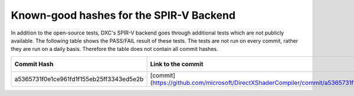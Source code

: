 
========================================
Known-good hashes for the SPIR-V Backend
========================================

In addition to the open-source tests, DXC's SPIR-V backend goes through additional tests which are not publicly available. The following table shows the PASS/FAIL result of these tests. The tests are not run on every commit, rather they are run on a daily basis. Therefore the table does not contain all commit hashes.

+------------------------------------------+--------------------------------------------------------------------------------------------------------------+--------------+
| Commit Hash                              | Link to the commit                                                                                           | Test Results |
+==========================================+==============================================================================================================+==============+
| a5365731f0e1ce961fd1f155eb25ff3343ed5e2b | [commit](https://github.com/microsoft/DirectXShaderCompiler/commit/a5365731f0e1ce961fd1f155eb25ff3343ed5e2b) |     PASS     |
+------------------------------------------+--------------------------------------------------------------------------------------------------------------+--------------+
